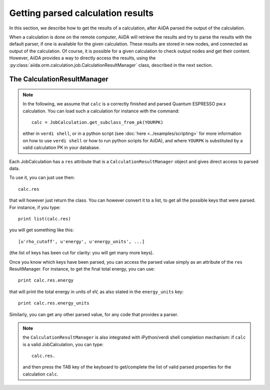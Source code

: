 ##################################
Getting parsed calculation results
##################################

In this section, we describe how to get the results of a calculation, after AiiDA
parsed the output of the calculation.

When a calculation is done on the remote computer, AiiDA will retrieve the
results and try to parse the results with the default parser, if one is
available for the given calculation.
These results are stored in new nodes, and connected as output of the
calculation. Of course, it is possible for a given calculation to check
output nodes and get their content. However, AiiDA provides a way to directly
access the results, using the
:py:class:`aiida.orm.calculation.job.CalculationResultManager` class,
described in the next section.

The CalculationResultManager
+++++++++++++++++++++++++++++

.. note:: In the following, we assume that ``calc`` is a correctly finished
  and parsed Quantum ESPRESSO pw.x calculation. You can load such a calculation
  for instance with the command::

    calc = JobCalculation.get_subclass_from_pk(YOURPK)

  either in ``verdi shell``, or in a python script
  (see :doc:`here <../examples/scripting>` for more information
  on how to use ``verdi shell`` or how to run python scripts for AiiDA),
  and where ``YOURPK`` is substituted by a valid calculation PK in your database.


Each JobCalculation has a ``res`` attribute that is a 
``CalculationResultManager`` object and
gives direct access to parsed data.

To use it, you can just use then::

  calc.res

that will however just return the class. You can however convert it to
a list, to get all the possible keys that were parsed. For instance, if you
type::

  print list(calc.res)

you will get something like this::

  [u'rho_cutoff', u'energy', u'energy_units', ...]

(the list of keys has been cut for clarity: you will get many more
keys).

Once you know which keys have been parsed, you can access the parsed
value simply as an attribute of the ``res`` ResultManager. For
instance, to get the final total energy, you can use::

  print calc.res.energy

that will print the total energy in units of eV, as also stated in the
``energy_units`` key::

  print calc.res.energy_units

Similarly, you can get any other parsed value, for any code that
provides a parser.

.. note:: the ``CalculationResultManager`` is also integrated with
   iPython/verdi shell completion mechanism: if ``calc`` is a valid
   JobCalculation, you can type::

      calc.res.

   and then press the TAB key of the keyboard to get/complete the list of valid
   parsed properties for the calculation ``calc``.


